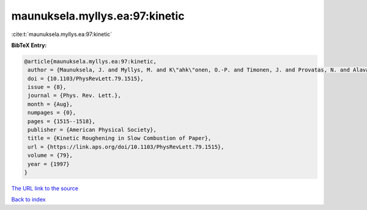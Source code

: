 maunuksela.myllys.ea:97:kinetic
===============================

:cite:t:`maunuksela.myllys.ea:97:kinetic`

**BibTeX Entry:**

.. code-block:: bibtex

   @article{maunuksela.myllys.ea:97:kinetic,
    author = {Maunuksela, J. and Myllys, M. and K\"ahk\"onen, O.-P. and Timonen, J. and Provatas, N. and Alava, M. J. and Ala-Nissila, T.},
    doi = {10.1103/PhysRevLett.79.1515},
    issue = {8},
    journal = {Phys. Rev. Lett.},
    month = {Aug},
    numpages = {0},
    pages = {1515--1518},
    publisher = {American Physical Society},
    title = {Kinetic Roughening in Slow Combustion of Paper},
    url = {https://link.aps.org/doi/10.1103/PhysRevLett.79.1515},
    volume = {79},
    year = {1997}
   }
`The URL link to the source <ttps://link.aps.org/doi/10.1103/PhysRevLett.79.1515}>`_


`Back to index <../By-Cite-Keys.html>`_
